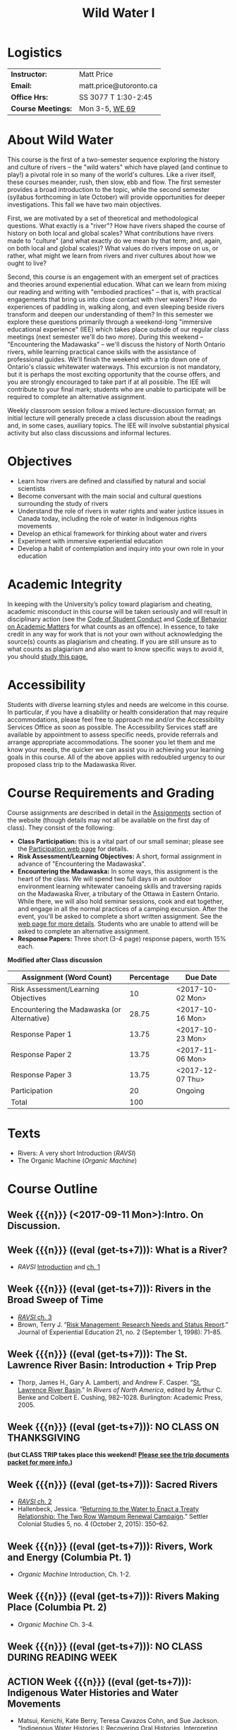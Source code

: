 #+EXPORT_FILE_NAME: wildwater-1-syllabus
#+STARTUP: customtime
#+OPTIONS: toc:nil H:3 num:nil todo:nil pri:nil tags:nil ^:nil TeX:nil 
#+HUGO_BASE_DIR: ./ww-site/
#+HUGO_SECTION: article
#+HUGO_STATIC_IMAGES: images
#+HUGO_MENU: :menu main :weight 80
#+MACRO: ts (eval (get-ts+7))
#+TITLE: Wild Water I

* Logistics

| *Instructor:*      | Matt Price             |
| *Email:*           | matt.price@utoronto.ca |
| *Office Hrs:*      | SS 3077 T 1:30-2:45    |
| *Course Meetings:* | Mon 3-5, [[http://map.utoronto.ca/utsg/building/032][WE 69]]         |

* About Wild Water
This course is the first of a two-semester sequence exploring the history and culture of rivers -- the "wild waters" which have played (and continue to play!) a pivotal role in so many of the world's cultures. Like a river itself, these courses meander, rush, then slow, ebb and flow. The first semester provides a broad introduction to the topic, while the second semester (syllabus forthcoming in late October) will provide opportunities for deeper investigations. This fall we have two main objectives.

First, we are motivated by a set of theoretical and methodological questions. What exactly is a "river"? How have rivers shaped the course of history on  both local and global scales? What contributions have rivers made to "culture" (and what exactly do we mean by that term; and, again, on both local and global scales)?  What values do rivers impose on us, or rather, what might we learn from rivers and river cultures about how we ought to live? 

Second, this course is an engagement with an emergent set of practices and theories around experiential education. What can we learn from mixing our reading and writing with "embodied practices" -- that is, with practical engagements that bring us into close contact with river waters? How do experiences of paddling in, walking along, and even sleeping beside rivers transform and deepen our understanding of them? In this semester we explore these questions primarily through a weekend-long "immersive educational experience" (IEE) which takes place outside of our regular class meetings (next semester we'll do two more). During this weekend -- "Encountering the Madawaska" -- we'll discuss the history of North Ontario rivers, while learning practical canoe skills with the assistance of professional guides. We'll finish the weekend with a trip down one of Ontario's classic whitewater waterways. This excursion is not mandatory, but it is perhaps the most exciting opportunity that the course offers, and you are strongly encouraged to take part if at all possible.  The IEE will contribute to your final mark; students who are unable to participate will be required to complete an alternative assignment.

Weekly classroom session follow a mixed lecture-discussion format; an initial lecture will generally precede a class discussion about the readings and, in some cases, auxiliary topics. The IEE will involve substantial physical activity but also class discussions and informal lectures.  



* Objectives

- Learn how rivers are defined and classified by natural and social scientists
- Become conversant with the main social and cultural questions surrounding the study of rivers
- Understand the role of rivers in water rights and water justice issues in Canada today, including the role of water in Indigenous rights movements
- Develop an ethical framework for thinking about water and rivers
- Experiment with immersive experiential education
- Develop a habit of contemplation and inquiry into your own role in your education


* Academic Integrity
In keeping with the University’s policy toward plagiarism and cheating, academic misconduct in this course will be taken seriously and will result in disciplinary action (see the [[http://www.utoronto.ca/govcncl/pap/policies/studentc.html][Code of Student Conduct]] and [[http://www.utoronto.ca/govencl/pap/policies/behaveac.htm][Code of Behavior on Academic Matters]] for what counts as an offence). In essence, to take credit in any way for work that is not your own without acknowledging the source(s) counts as plagiarism and cheating. If you are still unsure as to what counts as plagiarism and also want to know specific ways to avoid it, you should [[http://www.utoronto.ca/writing/plagsep.html. ][study this page.]]
* Accessibility 

Students with diverse learning styles and needs are welcome in this course. In particular, if you have a disability or health consideration that may require accommodations, please feel free to approach me and/or the Accessibility Services Office as soon as possible. The Accessibility Services staff are available by appointment to assess specific needs, provide referrals and arrange appropriate accommodations. The sooner you let them and me know your needs, the quicker we can assist you in achieving your learning goals in this course. All of the above applies with redoubled urgency to our proposed class trip to the Madawaska River. 

* Course Requirements and Grading
Course assignments are described in detail in the [[../assignment/][Assignments]] section of the website (though details may not all be available on the first day of class). They consist of the following:

- *Class Participation:* this is a vital part of our small seminar; please see the [[../../assignment/participation/][Participation web page]] for details.
- *Risk Assessment/Learning Objectives:* A short, formal assignment in advance of "Encountering the Madawaska".
- *Encountering the Madawaska:* In some ways, this assignment is the heart of the class. We will spend two full days in an outdoor environment learning whitewater canoeing skills and traversing rapids on the Madawaska River, a tributary of the Ottawa in Eastern Ontario. While there, we will also hold seminar sessions, cook and eat together, and engage in all the normal practices of a camping excursion.  After the event, you'll be asked to complete a short written assignment.  See the [[../../assignment/madawaska/][web page for more details]]. Students who are unable to attend will be asked to complete an alternative assignment. 
- *Response Papers:* Three short (3-4 page) response papers, worth 15% each. 

*Modified after Class discussion*
| Assignment (Word Count)                     | Percentage | Due Date |
|---------------------------------------------+------------+----------|
| Risk Assessment/Learning Objectives         |         10 | <2017-10-02 Mon>  |
| Encountering the Madawaska (or Alternative) |      28.75 | <2017-10-16 Mon>  |
| Response Paper 1                            |      13.75 | <2017-10-23 Mon>  |
| Response Paper 2                            |      13.75 | <2017-11-06 Mon>  |
| Response Paper 3                            |      13.75 | <2017-12-07 Thu>  |
| Participation                               |         20 | Ongoing  |
|---------------------------------------------+------------+----------|
| Total                                       |        100 |          |
#+TBLFM: @>$2=vsum(@I..@II)

* Texts
- Rivers: A very short Introduction (/RAVSI/)
- The Organic Machine (/Organic Machine/)

* Course Outline

** Week {{{n}}} (<2017-09-11 Mon>):Intro. On Discussion. 
** Week {{{n}}} ({{{ts}}}): What is a River? 
- /RAVSI/ [[http://www.veryshortintroductions.com.myaccess.library.utoronto.ca/view/10.1093/actrade/9780199588671.001.0001/actrade-9780199588671-miscMatter-10][Introduction]] and [[http://www.veryshortintroductions.com.myaccess.library.utoronto.ca/view/10.1093/actrade/9780199588671.001.0001/actrade-9780199588671-chapter-1][ch. 1]]
** Week {{{n}}} ({{{ts}}}): Rivers in the Broad Sweep of Time
:PROPERTIES:
:ID:       e44c9873-f634-4c9e-8ab1-c471d73d213c
:END:
- [[http://www.veryshortintroductions.com.myaccess.library.utoronto.ca/view/10.1093/actrade/9780199588671.001.0001/actrade-9780199588671-chapter-3][/RAVSI/ ch. 3]]
- Brown, Terry J. “[[http://journals.sagepub.com.myaccess.library.utoronto.ca/doi/abs/10.1177/105382599802100203][Risk Management: Research Needs and Status Report]].” Journal of Experiential Education 21, no. 2 (September 1, 1998): 71–85.

** Week {{{n}}} ({{{ts}}}): The St. Lawrence River Basin: Introduction + Trip Prep
- Thorp, James H., Gary A. Lamberti, and Andrew F. Casper. “[[http://www.sciencedirect.com.myaccess.library.utoronto.ca/science/article/pii/B9780120882533500250][St. Lawrence River Basin]].” In /Rivers of North America/, edited by Arthur C. Benke and Colbert E. Cushing, 982–1028. Burlington: Academic Press, 2005.

** Week {{{n}}} ({{{ts}}}): NO CLASS ON THANKSGIVING 
*(but CLASS TRIP takes place this weekend! [[/docs/madawaska-package.pdf][Please see the trip documents packet for more info.]])*
** Week {{{n}}} ({{{ts}}}): Sacred Rivers
- [[http://www.veryshortintroductions.com.myaccess.library.utoronto.ca/view/10.1093/actrade/9780199588671.001.0001/actrade-9780199588671-chapter-2][/RAVSI/ ch. 2 ]]
- Hallenbeck, Jessica. “[[http://www.tandfonline.com.myaccess.library.utoronto.ca/doi/abs/10.1080/2201473X.2014.1000909][Returning to the Water to Enact a Treaty Relationship: The Two Row Wampum Renewal Campaign]].” Settler Colonial Studies 5, no. 4 (October 2, 2015): 350–62. 

** Week {{{n}}} ({{{ts}}}): Rivers, Work and Energy (Columbia Pt. 1)
- /Organic Machine/ Introduction, Ch. 1-2.
** Week {{{n}}} ({{{ts}}}): Rivers Making Place (Columbia Pt. 2)
- /Organic Machine/ Ch. 3-4. 
** Week {{{n}}} ({{{ts}}}): NO CLASS DURING READING WEEK
** ACTION Week {{{n}}} ({{{ts}}}): Indigenous Water Histories and Water Movements
- Matsui, Kenichi, Kate Berry, Teresa Cavazos Cohn, and Sue Jackson. “[[http://link.springer.com.myaccess.library.utoronto.ca/article/10.1007/s12685-016-0184-8][Indigenous Water Histories I: Recovering Oral Histories, Interpreting Indigenous Perspectives, and Revealing Hybrid Waterscapes]].” /Water History/ 8, no. 4 (December 1, 2016): 357–63.
- Gagnon, Valoree S. “[[https://link-springer-com.myaccess.library.utoronto.ca/article/10.1007/s12685-016-0185-7][Ojibwe Gichigami (“Ojibwa’s Great Sea”): An Intersecting History of Treaty Rights, Tribal Fish Harvesting, and Toxic Risk in Keweenaw Bay, United States]].” /Water History/ 8, no. 4 (December 1, 2016): 365–84.
- Ballantine, Amory. “[[https://link-springer-com.myaccess.library.utoronto.ca/article/10.1007/s12685-016-0179-5][The River Mouth Speaks: Water Quality as Storyteller in Decolonization of the Port of Tacoma]].” /Water History/ 9, no. 1 (March 1, 2017): 45–66. doi:10.1007/s12685-016-0179-5.
- Ramos, Raquel Padilla, and José Luis Moctezuma Zamarrón. “[[https://link-springer-com.myaccess.library.utoronto.ca/article/10.1007/s12685-017-0194-1][The Yaquis, a Historical Struggle for Water]].” /Water History/ 9, no. 1 (March 1, 2017): 29–43. doi:10.1007/s12685-017-0194-1.

** Week {{{n}}} ({{{ts}}}): Hydro Power and the end of Wild Water in Canada
- Martin-Nielsen, Janet. “[[https://link.springer.com/article/10.1007/s12685-009-0011-6][South over the Wires: Hydro-Electricity Exports from Canada, 1900–1925]].” Water History 1, no. 2 (December 1, 2009): 109. doi:10.1007/s12685-009-0011-6.
- Carlson, Hans M. "Flooding the Garden" in /Home Is the Hunter: The James Bay Cree and Their Land./ Nature, History, Society. Vancouver: UBC Press, 2008.

** Week {{{n}}} ({{{ts}}}): Communities, States, and Water Governance
- Zwarteveen, Margreet Z., and Rutgerd Boelens. “[[http://www.tandfonline.com.myaccess.library.utoronto.ca/doi/pdf/10.1080/02508060.2014.891168][Defining, Researching and Struggling for Water Justice: Some Conceptual Building Blocks for Research and Action]].” Water International 39, no. 2 (February 23, 2014): 143–58. 
- Perreault, Tom. “[[https://journals-scholarsportal-info.myaccess.library.utoronto.ca/details/02508060/v39i0002/233_wkogfwtojiwg.xml][What Kind of Governance for What Kind of Equity? Towards a Theorization of Justice in Water Governance]].” Water International 39, no. 2 (February 23, 2014): 233–45. 

** Week {{{n}}} ({{{ts}}}): Rivers, Personhood, and Ecological Ethics
- Youatt, Rafi. “[[https://academic-oup-com.myaccess.library.utoronto.ca/ips/article/doi/10.1093/ips/olw032/3038196/Personhood-and-the-Rights-of-Nature-The-New][Personhood and the Rights of Nature: The New Subjects of Contemporary Earth Politics]].” International Political Sociology 11, no. 1 (2017): 39–54. .
- Smith, James L. “[[http://onlinelibrary.wiley.com.myaccess.library.utoronto.ca/doi/10.1111/apv.12140/full][I, River?: New Materialism, Riparian Non-Human Agency and the Scale of Democratic Reform]].” Asia Pacific Viewpoint 58, no. 1 (2017): 99–111.


